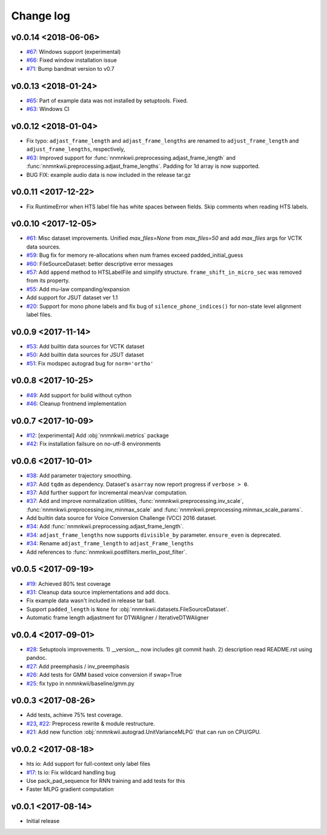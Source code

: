 Change log
==========

v0.0.14 <2018-06-06>
--------------------

- `#67`_: Windows support (experimental)
- `#66`_: Fixed window installation issue
- `#71`_: Bump bandmat version to v0.7

v0.0.13 <2018-01-24>
--------------------

- `#65`_: Part of example data was not installed by setuptools. Fixed.
- `#63`_: Windows CI

v0.0.12 <2018-01-04>
--------------------

- Fix typo: ``adjast_frame_length`` and ``adjast_frame_lengths`` are renamed to ``adjust_frame_length`` and ``adjust_frame_lengths``, respectively,
- `#63`_: Improved support for :func:`nnmnkwii.preprocessing.adjast_frame_length` and :func:`nnmnkwii.preprocessing.adjast_frame_lengths`. Padding for 1d array is now supported.
- BUG FIX: example audio data is now included in the release tar.gz

v0.0.11 <2017-12-22>
--------------------

- Fix RuntimeError when HTS label file has white spaces between fields. Skip comments when reading HTS labels.

v0.0.10 <2017-12-05>
--------------------

- `#61`_: Misc dataset improvements. Unified `max_files=None` from `max_files=50` and add `max_files` args for VCTK data sources.
- `#59`_: Bug fix for memory re-allocations when num frames exceed padded_initial_guess
- `#60`_: FileSourceDataset: better descriptive error messages
- `#57`_: Add ``append`` method to HTSLabelFile and simplify structure. ``frame_shift_in_micro_sec`` was removed from its property.
- `#55`_: Add mu-law companding/expansion
- Add support for JSUT dataset ver 1.1
- `#20`_: Support for mono phone labels and fix bug of ``silence_phone_indices()`` for non-state level alignment label files.

v0.0.9 <2017-11-14>
-------------------

- `#53`_: Add builtin data sources for VCTK dataset
- `#50`_: Add builtin data sources for JSUT dataset
- `#51`_: Fix modspec autograd bug for ``norm='ortho'``

v0.0.8 <2017-10-25>
-------------------

- `#49`_: Add support for build without cython
- `#46`_: Cleanup frontnend implementation

v0.0.7 <2017-10-09>
-------------------

- `#12`_: [experimental] Add :obj:`nnmnkwii.metrics` package
- `#42`_: Fix installation failsure on no-utf-8 environments

v0.0.6 <2017-10-01>
-------------------

- `#38`_: Add parameter trajectory smoothing.
- `#37`_: Add ``tqdm`` as dependency. Dataset's ``asarray`` now report progress if ``verbose > 0``.
- `#37`_: Add further support for incremental mean/var computation.
- `#37`_: Add and improve normalization utilities, :func:`nnmnkwii.preprocessing.inv_scale`, :func:`nnmnkwii.preprocessing.inv_minmax_scale` and :func:`nnmnkwii.preprocessing.minmax_scale_params`.
- Add builtin data source for Voice Conversion Challenge (VCC) 2016 dataset.
- `#34`_: Add :func:`nnmnkwii.preprocessing.adjast_frame_length`.
- `#34`_: ``adjast_frame_lengths`` now supports ``divisible_by`` parameter. ``ensure_even`` is deprecated.
- `#34`_: Rename ``adjast_frame_length`` to ``adjast_Frame_lengths``
- Add references to :func:`nnmnkwii.postfilters.merlin_post_filter`.

v0.0.5 <2017-09-19>
-------------------

- `#19`_: Achieved 80% test coverage
- `#31`_: Cleanup data source implementations and add docs.
- Fix example data wasn't included in release tar ball.
- Support ``padded_length`` is ``None`` for :obj:`nnmnkwii.datasets.FileSourceDataset`.
- Automatic frame length adjastment for DTWAligner / IterativeDTWAligner

v0.0.4 <2017-09-01>
-------------------

- `#28`_: Setuptools improvements. 1) __version__ now includes git commit hash. 2) description read README.rst using pandoc.
- `#27`_: Add preemphasis / inv_preemphasis
- `#26`_: Add tests for GMM based voice conversion if swap=True
- `#25`_: fix typo in nnmnkwii/baseline/gmm.py

v0.0.3 <2017-08-26>
-------------------

- Add tests, achieve 75% test coverage.
- `#23`_, `#22`_: Preprocess rewrite & module restructure.
- `#21`_: Add new function :obj:`nnmnkwii.autograd.UnitVarianceMLPG` that can run on CPU/GPU.

v0.0.2 <2017-08-18>
-------------------

* hts io: Add support for full-context only label files
* `#17`_: ts io: Fix  wildcard handling bug
* Use pack_pad_sequence for RNN training and add tests for this
* Faster MLPG gradient computation

v0.0.1 <2017-08-14>
-------------------

* Initial release


.. _#12: https://github.com/r9y9/nnmnkwii/issues/12
.. _#17: https://github.com/r9y9/nnmnkwii/pull/17
.. _#19: https://github.com/r9y9/nnmnkwii/issues/19
.. _#20: https://github.com/r9y9/nnmnkwii/issues/20
.. _#21: https://github.com/r9y9/nnmnkwii/pull/21
.. _#22: https://github.com/r9y9/nnmnkwii/issues/22
.. _#23: https://github.com/r9y9/nnmnkwii/pull/23
.. _#25: https://github.com/r9y9/nnmnkwii/pull/25
.. _#26: https://github.com/r9y9/nnmnkwii/issues/26
.. _#27: https://github.com/r9y9/nnmnkwii/pull/27
.. _#28: https://github.com/r9y9/nnmnkwii/pull/28
.. _#31: https://github.com/r9y9/nnmnkwii/pull/31
.. _#34: https://github.com/r9y9/nnmnkwii/pull/34
.. _#37: https://github.com/r9y9/nnmnkwii/pull/37
.. _#38: https://github.com/r9y9/nnmnkwii/issues/38
.. _#42: https://github.com/r9y9/nnmnkwii/issues/42
.. _#46: https://github.com/r9y9/nnmnkwii/pull/46
.. _#49: https://github.com/r9y9/nnmnkwii/issues/49
.. _#50: https://github.com/r9y9/nnmnkwii/issues/50
.. _#51: https://github.com/r9y9/nnmnkwii/pull/51
.. _#53: https://github.com/r9y9/nnmnkwii/issues/53
.. _#55: https://github.com/r9y9/nnmnkwii/pull/55
.. _#57: https://github.com/r9y9/nnmnkwii/pull/57
.. _#59: https://github.com/r9y9/nnmnkwii/issues/59
.. _#60: https://github.com/r9y9/nnmnkwii/pull/60
.. _#61: https://github.com/r9y9/nnmnkwii/pull/61
.. _#63: https://github.com/r9y9/nnmnkwii/pull/63
.. _#65: https://github.com/r9y9/nnmnkwii/issues/65
.. _#66: https://github.com/r9y9/nnmnkwii/issues/66
.. _#67: https://github.com/r9y9/nnmnkwii/issues/67
.. _#68: https://github.com/r9y9/nnmnkwii/pull/68
.. _#71: https://github.com/r9y9/nnmnkwii/pull/71
